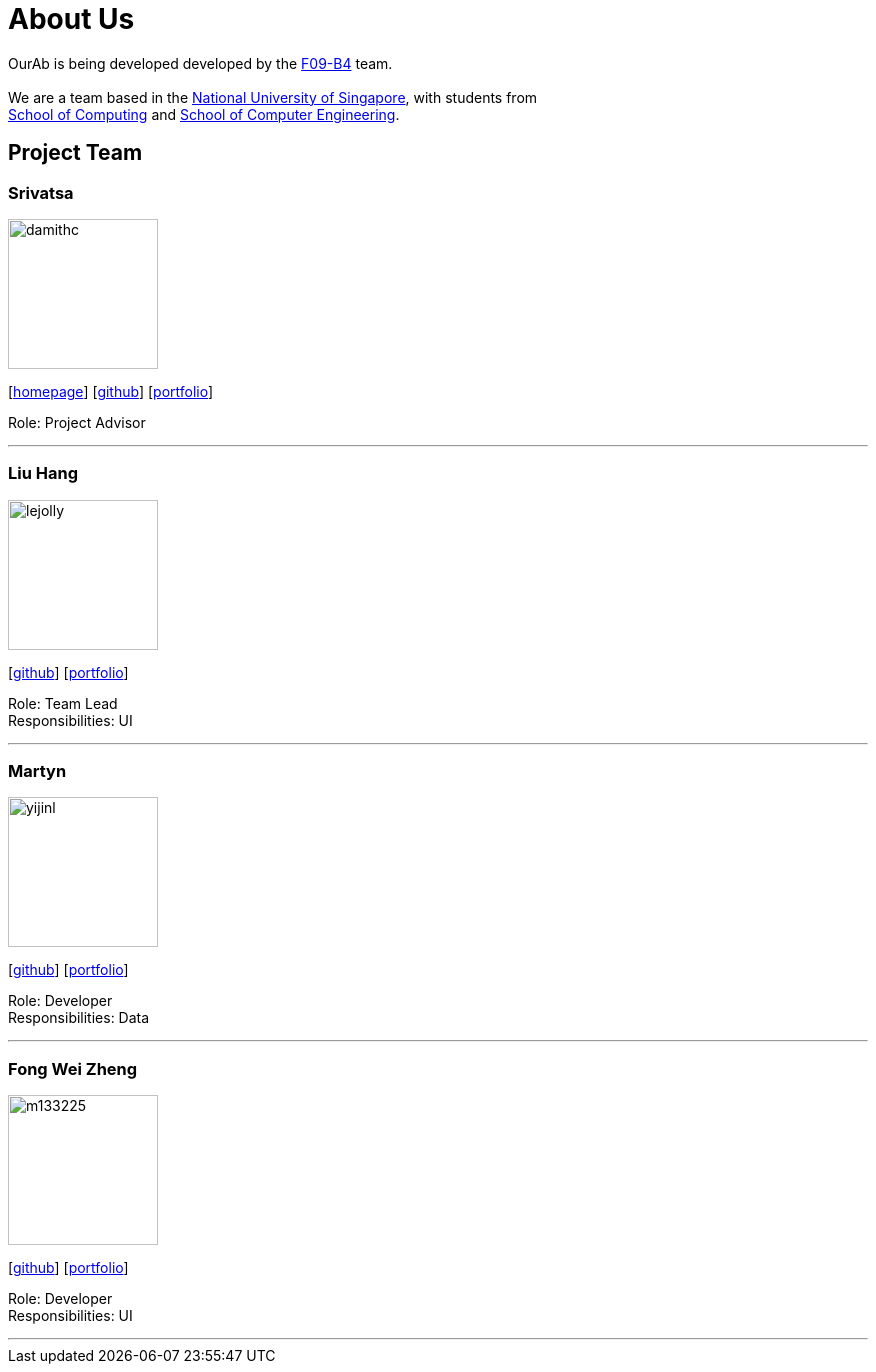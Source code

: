 = About Us
:relfileprefix: team/
ifdef::env-github,env-browser[:outfilesuffix: .adoc]
:imagesDir: images
:stylesDir: stylesheets

OurAb is being developed developed by the https://github.com/orgs/CS2103AUG2017-F09-B4/people[F09-B4] team. +
{empty} +
We are a team based in the http://www.nus.edu.sg/[National University of Singapore], with students from +
http://www.comp.nus.edu.sg[School of Computing] and http://www.ceg.nus.edu.sg/[School of Computer Engineering].

== Project Team

=== Srivatsa
image::damithc.jpg[width="150", align="left"]
{empty}[http://www.comp.nus.edu.sg/~damithch[homepage]] [https://github.com/damithc[github]] [<<srivatsa#, portfolio>>]

Role: Project Advisor

'''

=== Liu Hang
image::lejolly.jpg[width="150", align="left"]
{empty}[http://github.com/lejolly[github]] [<<liuhang#, portfolio>>]

Role: Team Lead +
Responsibilities: UI

'''

=== Martyn
image::yijinl.jpg[width="150", align="left"]
{empty}[http://github.com/yijinl[github]] [<<martyn#, portfolio>>]

Role: Developer +
Responsibilities: Data

'''

=== Fong Wei Zheng
image::m133225.jpg[width="150", align="left"]
{empty}[https://github.com/fongwz[github]] [<<weizheng#, portfolio>>]

Role: Developer +
Responsibilities: UI

'''
